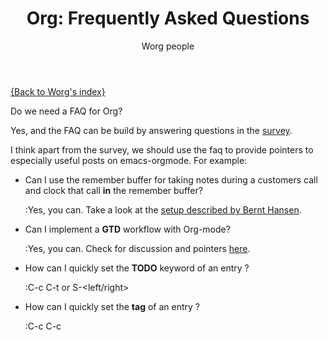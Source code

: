 #+OPTIONS:    H:3 num:nil toc:t \n:nil @:t ::t |:t ^:t -:t f:t *:t TeX:t LaTeX:t skip:nil d:(HIDE) tags:not-in-toc
#+STARTUP:    align fold nodlcheck hidestars oddeven lognotestate
#+SEQ_TODO:   TODO(t) INPROGRESS(i) WAITING(w@) | DONE(d) CANCELED(c@)
#+TAGS:       Write(w) Update(u) Fix(f) Check(c) 
#+TITLE:      Org: Frequently Asked Questions
#+AUTHOR:     Worg people
#+EMAIL:      bzg AT altern DOT org
#+LANGUAGE:   en
#+PRIORITIES: A C B
#+CATEGORY:   worg

[[file:index.org][{Back to Worg's index}]]

Do we need a FAQ for Org?

Yes, and the FAQ can be build by answering questions in the [[file:org-survey.org][survey]].

I think apart from the survey, we should use the faq to provide
pointers to especially useful posts on emacs-orgmode.  For example:

- Can I use the remember buffer for taking notes during a customers call
  and clock that call *in* the remember buffer?

  :Yes, you can.  Take a look at the [[http://thread.gmane.org/gmane.emacs.orgmode/5482][setup described by Bernt Hansen]].

- Can I implement a *GTD* workflow with Org-mode?

  :Yes, you can.  Check for discussion and pointers [[http://orgmode.org/#sec-11][here]].

- How can I quickly set the *TODO* keyword of an entry ?

  :C-c C-t or S-<left/right>

- How can I quickly set the *tag* of an entry ?

  :C-c C-c

